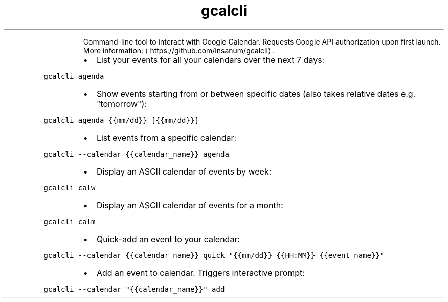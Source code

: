 .TH gcalcli
.PP
.RS
Command\-line tool to interact with Google Calendar.
Requests Google API authorization upon first launch.
More information: \[la]https://github.com/insanum/gcalcli\[ra]\&.
.RE
.RS
.IP \(bu 2
List your events for all your calendars over the next 7 days:
.RE
.PP
\fB\fCgcalcli agenda\fR
.RS
.IP \(bu 2
Show events starting from or between specific dates (also takes relative dates e.g. "tomorrow"):
.RE
.PP
\fB\fCgcalcli agenda {{mm/dd}} [{{mm/dd}}]\fR
.RS
.IP \(bu 2
List events from a specific calendar:
.RE
.PP
\fB\fCgcalcli \-\-calendar {{calendar_name}} agenda\fR
.RS
.IP \(bu 2
Display an ASCII calendar of events by week:
.RE
.PP
\fB\fCgcalcli calw\fR
.RS
.IP \(bu 2
Display an ASCII calendar of events for a month:
.RE
.PP
\fB\fCgcalcli calm\fR
.RS
.IP \(bu 2
Quick\-add an event to your calendar:
.RE
.PP
\fB\fCgcalcli \-\-calendar {{calendar_name}} quick "{{mm/dd}} {{HH:MM}} {{event_name}}"\fR
.RS
.IP \(bu 2
Add an event to calendar. Triggers interactive prompt:
.RE
.PP
\fB\fCgcalcli \-\-calendar "{{calendar_name}}" add\fR

